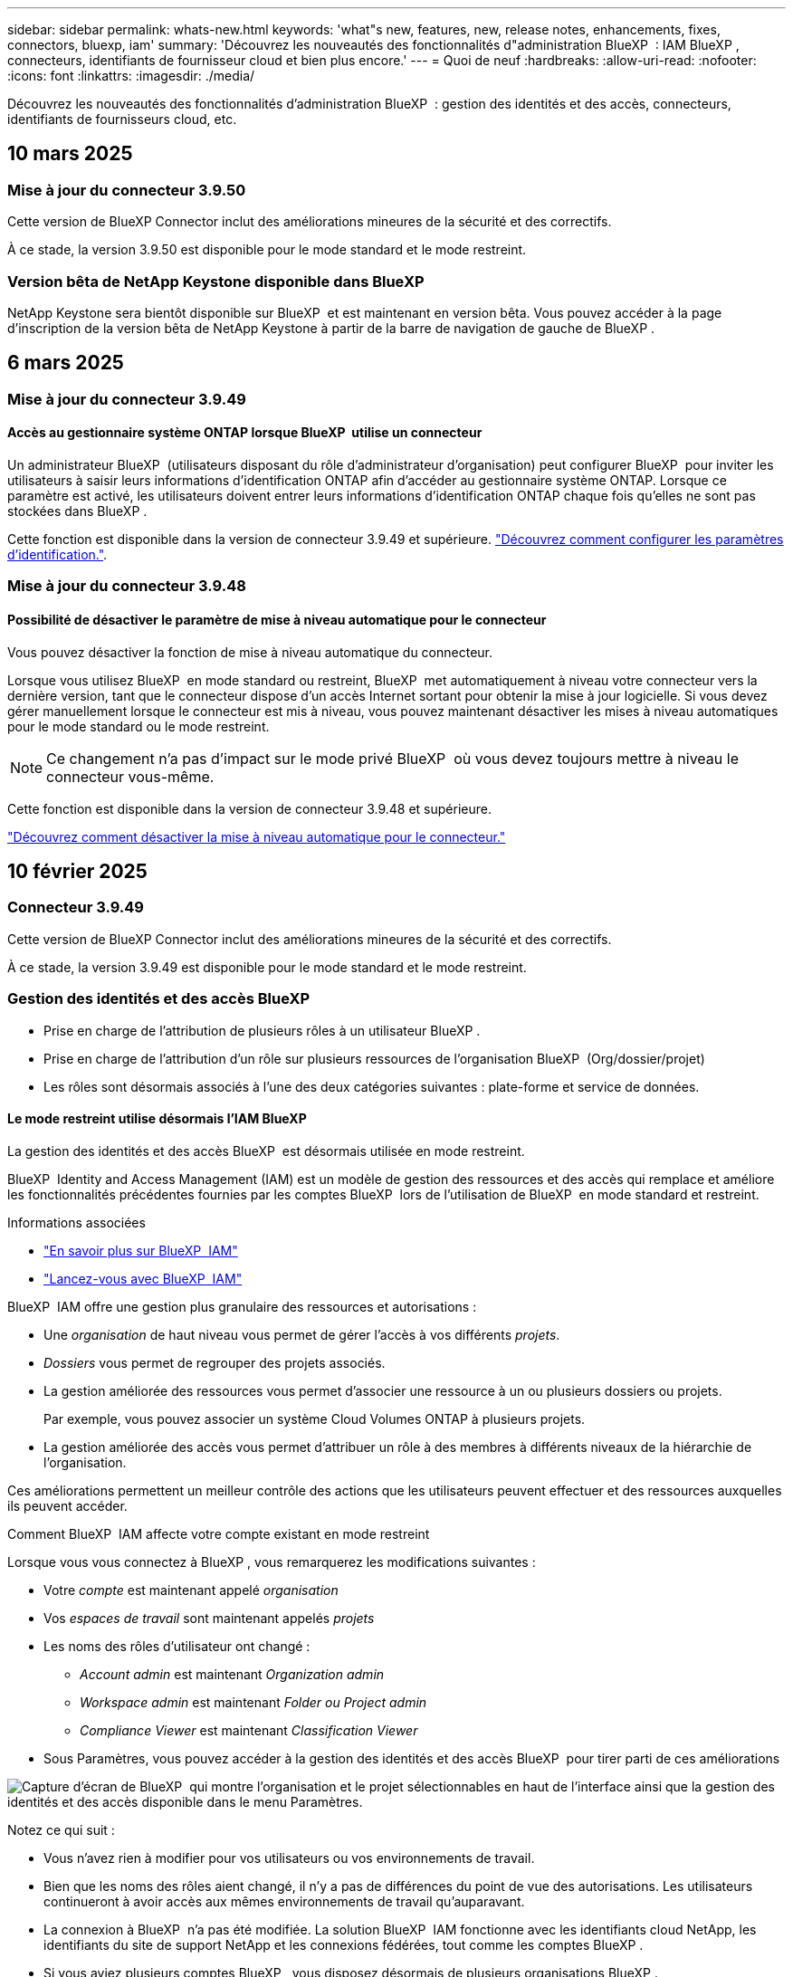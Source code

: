 ---
sidebar: sidebar 
permalink: whats-new.html 
keywords: 'what"s new, features, new, release notes, enhancements, fixes, connectors, bluexp, iam' 
summary: 'Découvrez les nouveautés des fonctionnalités d"administration BlueXP  : IAM BlueXP , connecteurs, identifiants de fournisseur cloud et bien plus encore.' 
---
= Quoi de neuf
:hardbreaks:
:allow-uri-read: 
:nofooter: 
:icons: font
:linkattrs: 
:imagesdir: ./media/


[role="lead"]
Découvrez les nouveautés des fonctionnalités d'administration BlueXP  : gestion des identités et des accès, connecteurs, identifiants de fournisseurs cloud, etc.



== 10 mars 2025



=== Mise à jour du connecteur 3.9.50

Cette version de BlueXP Connector inclut des améliorations mineures de la sécurité et des correctifs.

À ce stade, la version 3.9.50 est disponible pour le mode standard et le mode restreint.



=== Version bêta de NetApp Keystone disponible dans BlueXP 

NetApp Keystone sera bientôt disponible sur BlueXP  et est maintenant en version bêta. Vous pouvez accéder à la page d'inscription de la version bêta de NetApp Keystone à partir de la barre de navigation de gauche de BlueXP .



== 6 mars 2025



=== Mise à jour du connecteur 3.9.49



==== Accès au gestionnaire système ONTAP lorsque BlueXP  utilise un connecteur

Un administrateur BlueXP  (utilisateurs disposant du rôle d'administrateur d'organisation) peut configurer BlueXP  pour inviter les utilisateurs à saisir leurs informations d'identification ONTAP afin d'accéder au gestionnaire système ONTAP. Lorsque ce paramètre est activé, les utilisateurs doivent entrer leurs informations d'identification ONTAP chaque fois qu'elles ne sont pas stockées dans BlueXP .

Cette fonction est disponible dans la version de connecteur 3.9.49 et supérieure. link:task-ontap-access-connector.html["Découvrez comment configurer les paramètres d'identification."^].



=== Mise à jour du connecteur 3.9.48



==== Possibilité de désactiver le paramètre de mise à niveau automatique pour le connecteur

Vous pouvez désactiver la fonction de mise à niveau automatique du connecteur.

Lorsque vous utilisez BlueXP  en mode standard ou restreint, BlueXP  met automatiquement à niveau votre connecteur vers la dernière version, tant que le connecteur dispose d'un accès Internet sortant pour obtenir la mise à jour logicielle. Si vous devez gérer manuellement lorsque le connecteur est mis à niveau, vous pouvez maintenant désactiver les mises à niveau automatiques pour le mode standard ou le mode restreint.


NOTE: Ce changement n'a pas d'impact sur le mode privé BlueXP  où vous devez toujours mettre à niveau le connecteur vous-même.

Cette fonction est disponible dans la version de connecteur 3.9.48 et supérieure.

link:task-upgrade-connector.html["Découvrez comment désactiver la mise à niveau automatique pour le connecteur."^]



== 10 février 2025



=== Connecteur 3.9.49

Cette version de BlueXP Connector inclut des améliorations mineures de la sécurité et des correctifs.

À ce stade, la version 3.9.49 est disponible pour le mode standard et le mode restreint.



=== Gestion des identités et des accès BlueXP 

* Prise en charge de l'attribution de plusieurs rôles à un utilisateur BlueXP .
* Prise en charge de l'attribution d'un rôle sur plusieurs ressources de l'organisation BlueXP  (Org/dossier/projet)
* Les rôles sont désormais associés à l'une des deux catégories suivantes : plate-forme et service de données.




==== Le mode restreint utilise désormais l'IAM BlueXP

La gestion des identités et des accès BlueXP  est désormais utilisée en mode restreint.

BlueXP  Identity and Access Management (IAM) est un modèle de gestion des ressources et des accès qui remplace et améliore les fonctionnalités précédentes fournies par les comptes BlueXP  lors de l'utilisation de BlueXP  en mode standard et restreint.

.Informations associées
* https://docs.netapp.com/us-en/bluexp-setup-admin/concept-identity-and-access-management.html["En savoir plus sur BlueXP  IAM"]
* https://docs.netapp.com/us-en/bluexp-setup-admin/task-iam-get-started.html["Lancez-vous avec BlueXP  IAM"]


BlueXP  IAM offre une gestion plus granulaire des ressources et autorisations :

* Une _organisation_ de haut niveau vous permet de gérer l'accès à vos différents _projets_.
* _Dossiers_ vous permet de regrouper des projets associés.
* La gestion améliorée des ressources vous permet d'associer une ressource à un ou plusieurs dossiers ou projets.
+
Par exemple, vous pouvez associer un système Cloud Volumes ONTAP à plusieurs projets.

* La gestion améliorée des accès vous permet d'attribuer un rôle à des membres à différents niveaux de la hiérarchie de l'organisation.


Ces améliorations permettent un meilleur contrôle des actions que les utilisateurs peuvent effectuer et des ressources auxquelles ils peuvent accéder.

.Comment BlueXP  IAM affecte votre compte existant en mode restreint
Lorsque vous vous connectez à BlueXP , vous remarquerez les modifications suivantes :

* Votre _compte_ est maintenant appelé _organisation_
* Vos _espaces de travail_ sont maintenant appelés _projets_
* Les noms des rôles d'utilisateur ont changé :
+
** _Account admin_ est maintenant _Organization admin_
** _Workspace admin_ est maintenant _Folder ou Project admin_
** _Compliance Viewer_ est maintenant _Classification Viewer_


* Sous Paramètres, vous pouvez accéder à la gestion des identités et des accès BlueXP  pour tirer parti de ces améliorations


image:https://raw.githubusercontent.com/NetAppDocs/bluexp-setup-admin/main/media/screenshot-iam-introduction.png["Capture d'écran de BlueXP  qui montre l'organisation et le projet sélectionnables en haut de l'interface ainsi que la gestion des identités et des accès disponible dans le menu Paramètres."]

Notez ce qui suit :

* Vous n'avez rien à modifier pour vos utilisateurs ou vos environnements de travail.
* Bien que les noms des rôles aient changé, il n'y a pas de différences du point de vue des autorisations. Les utilisateurs continueront à avoir accès aux mêmes environnements de travail qu'auparavant.
* La connexion à BlueXP  n'a pas été modifiée. La solution BlueXP  IAM fonctionne avec les identifiants cloud NetApp, les identifiants du site de support NetApp et les connexions fédérées, tout comme les comptes BlueXP .
* Si vous aviez plusieurs comptes BlueXP , vous disposez désormais de plusieurs organisations BlueXP .


.API pour BlueXP  IAM
Cette modification introduit une nouvelle API pour BlueXP  IAM, mais elle est rétrocompatible avec l'API de location précédente. https://docs.netapp.com/us-en/bluexp-automation/tenancyv4/overview.html["En savoir plus sur l'API pour BlueXP  IAM"^]

.Modes de déploiement pris en charge
BlueXP  IAM est pris en charge lorsque BlueXP  est utilisé en mode standard et restreint. Si vous utilisez BlueXP  en mode privé, vous continuerez à utiliser un _compte_ BlueXP  pour gérer les espaces de travail, les utilisateurs et les ressources.



== 13 janvier 2025



=== Connecteur 3.9.48

Cette version de BlueXP Connector inclut des améliorations mineures de la sécurité et des correctifs.

À ce stade, la version 3.9.48 est disponible pour le mode standard et le mode restreint.



=== Gestion des identités et des accès BlueXP 

* La page Ressources affiche désormais les ressources non découvertes. Les ressources non découvertes sont des ressources de stockage dont BlueXP  dispose, mais pour lesquelles vous n'avez pas créé d'environnement de travail. Par exemple, les ressources qui s'affichent dans Digital Advisor et qui n'ont pas encore d'environnement de travail s'affichent sur la page Ressources en tant que ressources non découvertes.
* Les ressources Amazon FSX pour NetApp ONTAP ne s'affichent pas sur la page des ressources IAM car vous ne pouvez pas les associer à un rôle IAM. Vous pouvez afficher ces ressources sur leur canevas respectif ou à partir de workloads.




=== Créez un dossier de demande de support pour d'autres services BlueXP 

Une fois que vous avez enregistré BlueXP  pour le support, vous pouvez créer un dossier de demande de support directement à partir de la console Web BlueXP . Lorsque vous créez le cas, vous devez sélectionner le service auquel le problème est associé.

Depuis cette version, vous pouvez désormais créer un dossier de demande de support et l'associer à des services BlueXP  supplémentaires :

* Reprise d'activité BlueXP
* Protection BlueXP contre les ransomware


https://docs.netapp.com/us-en/bluexp-setup-admin/task-get-help.html["En savoir plus sur la création d'un dossier de demande de support"].



== 16 décembre 2024



=== Nouveaux points d'extrémité sécurisés pour obtenir des images de connecteur

Lorsque vous installez le connecteur ou lors d'une mise à niveau automatique, le connecteur contacte les référentiels pour télécharger des images pour l'installation ou la mise à niveau. Par défaut, le connecteur a toujours contacté les points finaux suivants :

* \https://*.blob.core.windows.net
* \https://cloudmanagerinfraprod.azurecr.io


Le premier point final inclut un caractère générique car nous ne pouvons pas fournir un emplacement définitif. L'équilibrage de charge du référentiel est géré par le fournisseur de services, ce qui signifie que les téléchargements peuvent se faire à partir de différents terminaux.

Pour une sécurité accrue, le connecteur peut désormais télécharger des images d'installation et de mise à niveau à partir de terminaux dédiés :

* \https://bluexpinfraprod.eastus2.data.azurecr.io
* \https://bluexpinfraprod.azurecr.io


Nous vous recommandons de commencer à utiliser ces nouveaux points de terminaison en supprimant les points de terminaison existants de vos règles de pare-feu et en autorisant les nouveaux points de terminaison.

Ces nouveaux points finaux sont pris en charge à partir de la version 3.9.47 du connecteur. Il n'y a pas de rétrocompatibilité avec les versions précédentes du connecteur.

Notez ce qui suit :

* Les noeuds finaux existants sont toujours pris en charge. Si vous ne souhaitez pas utiliser les nouveaux noeuds finaux, aucune modification n'est requise.
* Le connecteur entre d'abord en contact avec les extrémités existantes. Si ces points finaux ne sont pas accessibles, le connecteur entre automatiquement en contact avec les nouveaux points finaux.
* Les nouveaux points finaux ne sont pas pris en charge dans les scénarios suivants :
+
** Si le connecteur est installé dans une région gouvernementale.
** Si vous utilisez le connecteur avec la sauvegarde et la restauration BlueXP  ou la protection contre les ransomwares BlueXP .


+
Pour ces deux scénarios, vous pouvez continuer à utiliser les noeuds finaux existants.





== 9 décembre 2024



=== Connecteur 3.9.47

Cette version de BlueXP  Connector inclut des correctifs et une modification des points de terminaison contactés lors de l'installation du connecteur.

À ce stade, la version 3.9.47 est disponible pour le mode standard et le mode restreint.

.Terminal pour contacter le support NetApp pendant l'installation
Lorsque vous installez manuellement le connecteur, le programme d'installation n'contacte plus \https://support.NetApp.com.

Le programme d'installation contacte toujours \https://mysupport.NetApp.com.



=== Gestion des identités et des accès BlueXP 

La page connecteurs répertorie uniquement les connecteurs actuellement disponibles. Il n'affiche plus les connecteurs que vous avez retirés.



== 26 novembre 2024



=== Version en mode privé (3.9.46)

Une nouvelle version en mode privé est désormais disponible au téléchargement sur le https://mysupport.netapp.com/site/downloads["Site de support NetApp"^]

La version 3.9.46 comprend des mises à jour des composants et services BlueXP  suivants.

[cols="3*"]
|===
| Composant ou service | Version incluse dans cette version | Modifications depuis la version précédente du mode privé 


| Connecteur | 3.9.46 | Améliorations mineures de la sécurité et corrections de bogues 


| Sauvegarde et restauration | 22 novembre 2024 | Accédez au et consultez les modifications incluses dans la https://docs.netapp.com/us-en/bluexp-backup-recovery/whats-new.html["Nouveautés de la page sauvegarde et restauration BlueXP"^] version de novembre 2024 


| Classement | 4 novembre 2024 (version 1.37) | Accédez au et consultez les changements inclus dans les https://docs.netapp.com/us-en/bluexp-classification/whats-new.html["Nouveautés de la page de classification BlueXP"^] versions 1.32 à 1.37 


| Gestion Cloud Volumes ONTAP | 11 novembre 2024 | Accédez au https://docs.netapp.com/us-en/bluexp-cloud-volumes-ontap/whats-new.html["Nouveautés de la page de gestion Cloud Volumes ONTAP"^] et consultez les modifications apportées aux versions d'octobre 2024 et de novembre 2024 


| Gestion des clusters ONTAP sur site | 26 novembre 2024 | Accédez au et consultez les modifications incluses dans la https://docs.netapp.com/us-en/bluexp-ontap-onprem/whats-new.html["Nouveautés de la page de gestion de clusters ONTAP sur site"^] version de novembre 2024 
|===
Le portefeuille digital BlueXP  et la réplication BlueXP  sont également inclus en mode privé, mais aucune modification n'a été apportée par rapport à la précédente version en mode privé.

Pour plus d'informations sur le mode privé, notamment sur la mise à niveau, reportez-vous aux sections suivantes :

* https://docs.netapp.com/us-en/bluexp-setup-admin/concept-modes.html["En savoir plus sur le mode privé"]
* https://docs.netapp.com/us-en/bluexp-setup-admin/task-quick-start-private-mode.html["Découvrez comment démarrer avec BlueXP en mode privé"]
* https://docs.netapp.com/us-en/bluexp-setup-admin/task-upgrade-connector.html["Apprenez à mettre à niveau le connecteur lorsque vous utilisez le mode privé"]




== 11 novembre 2024



=== Connecteur 3.9.46

Cette version de BlueXP Connector inclut des améliorations mineures de la sécurité et des correctifs.

À ce stade, la version 3.9.46 est disponible pour le mode standard et le mode restreint.



=== ID pour les projets IAM

Vous pouvez maintenant afficher l'ID d'un projet à partir de la gestion des identités et des accès BlueXP . Vous devrez peut-être utiliser l'ID lors d'un appel d'API.

https://docs.netapp.com/us-en/bluexp-setup-admin/task-iam-manage-folders-projects.html#project-id["Découvrez comment obtenir l'ID d'un projet"].



== 10 octobre 2024



=== Connecteur 3.9.45 patch

Ce correctif inclut des correctifs.



== 7 octobre 2024



=== Gestion des identités et des accès BlueXP 

BlueXP  Identity and Access Management (IAM) est un nouveau modèle de gestion des ressources et des accès qui remplace et améliore les fonctionnalités précédentes fournies par les comptes BlueXP  lors de l'utilisation de BlueXP  en mode standard.

BlueXP  IAM offre une gestion plus granulaire des ressources et autorisations :

* Une _organisation_ de haut niveau vous permet de gérer l'accès à vos différents _projets_.
* _Dossiers_ vous permet de regrouper des projets associés.
* La gestion améliorée des ressources vous permet d'associer une ressource à un ou plusieurs dossiers ou projets.
+
Par exemple, vous pouvez associer un système Cloud Volumes ONTAP à plusieurs projets.

* La gestion améliorée des accès vous permet d'attribuer un rôle à des membres à différents niveaux de la hiérarchie de l'organisation.


Ces améliorations permettent un meilleur contrôle des actions que les utilisateurs peuvent effectuer et des ressources auxquelles ils peuvent accéder.

.Comment BlueXP  IAM affecte votre compte existant
Lorsque vous vous connectez à BlueXP , vous remarquerez les modifications suivantes :

* Votre _compte_ est maintenant appelé _organisation_
* Vos _espaces de travail_ sont maintenant appelés _projets_
* Les noms des rôles d'utilisateur ont changé :
+
** _Account admin_ est maintenant _Organization admin_
** _Workspace admin_ est maintenant _Folder ou Project admin_
** _Compliance Viewer_ est maintenant _Classification Viewer_


* Sous Paramètres, vous pouvez accéder à la gestion des identités et des accès BlueXP  pour tirer parti de ces améliorations


image:https://raw.githubusercontent.com/NetAppDocs/bluexp-setup-admin/main/media/screenshot-iam-introduction.png["Capture d'écran de BlueXP  qui montre l'organisation et le projet sélectionnables en haut de l'interface ainsi que la gestion des identités et des accès disponible dans le menu Paramètres."]

Notez ce qui suit :

* Vous n'avez rien à modifier pour vos utilisateurs ou vos environnements de travail.
* Bien que les noms des rôles aient changé, il n'y a pas de différences du point de vue des autorisations. Les utilisateurs continueront à avoir accès aux mêmes environnements de travail qu'auparavant.
* La connexion à BlueXP  n'a pas été modifiée. La solution BlueXP  IAM fonctionne avec les identifiants cloud NetApp, les identifiants du site de support NetApp et les connexions fédérées, tout comme les comptes BlueXP .
* Si vous aviez plusieurs comptes BlueXP , vous disposez désormais de plusieurs organisations BlueXP .


.API pour BlueXP  IAM
Cette modification introduit une nouvelle API pour BlueXP  IAM, mais elle est rétrocompatible avec l'API de location précédente. https://docs.netapp.com/us-en/bluexp-automation/tenancyv4/overview.html["En savoir plus sur l'API pour BlueXP  IAM"^]

.Modes de déploiement pris en charge
BlueXP  IAM est pris en charge lorsque BlueXP  est utilisé en mode standard. Si vous utilisez BlueXP  en mode restreint ou privé, vous continuerez à utiliser un _compte_ BlueXP  pour gérer les espaces de travail, les utilisateurs et les ressources.

.Par où aller plus loin
* https://docs.netapp.com/us-en/bluexp-setup-admin/concept-identity-and-access-management.html["En savoir plus sur BlueXP  IAM"]
* https://docs.netapp.com/us-en/bluexp-setup-admin/task-iam-get-started.html["Lancez-vous avec BlueXP  IAM"]




=== Connecteur 3.9.45

Cette version inclut une prise en charge étendue du système d'exploitation et des correctifs.

La version 3.9.45 est disponible pour le mode standard et le mode restreint.

.Prise en charge d'Ubuntu 24.04 LTS
À partir de la version 3.9.45, BlueXP  prend désormais en charge les nouvelles installations du connecteur sur les hôtes LTS Ubuntu 24.04 lors de l'utilisation de BlueXP  en mode standard ou en mode restreint.

https://docs.netapp.com/us-en/bluexp-setup-admin/task-install-connector-on-prem.html#step-1-review-host-requirements["Afficher la configuration requise pour l'hôte du connecteur"].



=== Prise en charge de SELinux avec les hôtes RHEL

BlueXP  prend désormais en charge le connecteur avec les hôtes Red Hat Enterprise Linux pour lesquels SELinux est activé en mode d'application ou en mode d'autorisation.

La prise en charge de SELinux commence avec la version 3.9.40 pour le mode standard et le mode restreint et avec la version 3.9.42 pour le mode privé.

Notez les limites suivantes :

* BlueXP  ne prend pas en charge SELinux avec les hôtes Ubuntu.
* Gestion des systèmes Cloud Volumes ONTAP elle n'est pas prise en charge par les connecteurs sur lesquels SELinux est activé sur le système d'exploitation.


https://docs.redhat.com/en/documentation/red_hat_enterprise_linux/8/html/using_selinux/getting-started-with-selinux_using-selinux["En savoir plus sur SELinux"^]



== 30 septembre 2024



=== Version en mode privé (3.9.44)

Une nouvelle version en mode privé est désormais disponible au téléchargement sur le site du support NetApp.

Cette version inclut les versions suivantes des composants et services BlueXP  pris en charge avec le mode privé.

[cols="2*"]
|===
| Service | Version incluse 


| Connecteur | 3.9.44 


| Sauvegarde et restauration | 27 septembre 2024 


| Classement | 15 mai 2024 (version 1.31) 


| Gestion Cloud Volumes ONTAP | 9 septembre 2024 


| Portefeuille digital | 30 juillet 2023 


| Gestion des clusters ONTAP sur site | 22 avril 2024 


| La réplication | 18 septembre 2022 
|===
Pour le connecteur, la version 3.9.44 du mode privé inclut les mises à jour introduites dans les versions d'août 2024 et de septembre 2024. Plus particulièrement, la prise en charge de Red Hat Enterprise Linux 9.4.

Pour en savoir plus sur les versions de ces composants et services BlueXP , consultez les notes de version de chaque service BlueXP  :

* https://docs.netapp.com/us-en/bluexp-setup-admin/whats-new.html#9-september-2024["Nouveautés de la version de septembre 2024 du connecteur"]
* https://docs.netapp.com/us-en/bluexp-setup-admin/whats-new.html#8-august-2024["Nouveautés de la version d'août 2024 du connecteur"]
* https://docs.netapp.com/us-en/bluexp-backup-recovery/whats-new.html["Nouveautés de la sauvegarde et de la restauration BlueXP"^]
* https://docs.netapp.com/us-en/bluexp-classification/whats-new.html["Nouveautés de la classification BlueXP"^]
* https://docs.netapp.com/us-en/bluexp-cloud-volumes-ontap/whats-new.html["Nouveautés de la gestion Cloud Volumes ONTAP dans BlueXP"^]


Pour plus d'informations sur le mode privé, notamment sur la mise à niveau, reportez-vous aux sections suivantes :

* https://docs.netapp.com/us-en/bluexp-setup-admin/concept-modes.html["En savoir plus sur le mode privé"]
* https://docs.netapp.com/us-en/bluexp-setup-admin/task-quick-start-private-mode.html["Découvrez comment démarrer avec BlueXP en mode privé"]
* https://docs.netapp.com/us-en/bluexp-setup-admin/task-upgrade-connector.html["Apprenez à mettre à niveau le connecteur lorsque vous utilisez le mode privé"]




== 9 septembre 2024



=== Connecteur 3.9.44

Cette version inclut la prise en charge de Docker Engine 26, une amélioration des certificats SSL et des correctifs.

La version 3.9.44 est disponible pour le mode standard et le mode restreint.

.Prise en charge de Docker Engine 26 avec les nouvelles installations
À partir de la version 3.9.44 du connecteur, Docker Engine 26 est désormais pris en charge avec les installations _New_ Connector sur les hôtes Ubuntu.

Si vous avez déjà créé un connecteur avant la version 3.9.44, Docker Engine 25.0.5 reste la version maximale prise en charge sur les hôtes Ubuntu.

https://docs.netapp.com/us-en/bluexp-setup-admin/task-install-connector-on-prem.html#step-1-review-host-requirements["En savoir plus sur la configuration requise pour Docker Engine"].

.Certificat SSL mis à jour pour l'accès à l'interface utilisateur locale
Lorsque vous utilisez BlueXP  en mode restreint ou privé, l'interface utilisateur est accessible depuis la machine virtuelle Connector déployée dans votre région cloud ou sur site. Par défaut, BlueXP  utilise un certificat SSL auto-signé pour fournir un accès sécurisé HTTPS à la console Web exécutée sur le connecteur.

Dans cette version, nous avons apporté des modifications au certificat SSL pour les connecteurs nouveaux et existants :

* Le nom commun du certificat correspond désormais au nom d'hôte court
* Le nom alternatif de l'objet du certificat est le nom de domaine complet (FQDN) de la machine hôte




=== Prise en charge de RHEL 9.4

BlueXP  prend désormais en charge l'installation du connecteur sur un hôte Red Hat Enterprise Linux 9.4 lors de l'utilisation de BlueXP  en mode standard ou en mode restreint.

La prise en charge de RHEL 9.4 commence avec la version 3.9.40 du connecteur.

La liste mise à jour des versions RHEL prises en charge pour le mode standard et le mode restreint comprend désormais les éléments suivants :

* 8.6 à 8.10
* 9.1 à 9.4


https://docs.netapp.com/us-en/bluexp-setup-admin/reference-connector-operating-system-changes.html["Découvrez la prise en charge de RHEL 8 et 9 avec le connecteur"].



=== Prise en charge de Podman 4.9.4 avec toutes les versions de RHEL

Podman 4.9.4 est désormais pris en charge avec toutes les versions de Red Hat Enterprise Linux prises en charge. La version 4.9.4 était auparavant prise en charge avec RHEL 8.10 uniquement.

La liste mise à jour des versions de Podman prises en charge inclut les versions 4.6.1 et 4.9.4 avec les hôtes Red Hat Enterprise Linux.

Podman est requis pour les hôtes RHEL à partir de la version 3.9.40 du connecteur.

https://docs.netapp.com/us-en/bluexp-setup-admin/reference-connector-operating-system-changes.html["Découvrez la prise en charge de RHEL 8 et 9 avec le connecteur"].



=== Autorisations AWS et Azure mises à jour

Nous avons mis à jour les règles AWS et Azure pour le connecteur afin de supprimer les autorisations qui ne sont plus nécessaires. Les autorisations étaient liées à la mise en cache BlueXP  Edge, ainsi qu'à la découverte et à la gestion des clusters Kubernetes, qui ne sont plus pris en charge depuis août 2024.

* https://docs.netapp.com/us-en/bluexp-setup-admin/reference-permissions.html#change-log["Découvrez ce qui a changé la règle AWS"].
* https://docs.netapp.com/us-en/bluexp-setup-admin/reference-permissions-azure.html#change-log["Découvrez ce qui a changé la règle Azure"].




== 22 août 2024



=== Connecteur 3.9.43 patch

Nous avons mis à jour le connecteur pour prendre en charge la version Cloud Volumes ONTAP 9.15.1.

La prise en charge de cette version inclut une mise à jour de la règle de connecteur pour Azure. La stratégie inclut désormais les autorisations suivantes :

[source, json]
----
"Microsoft.Compute/virtualMachineScaleSets/write",
"Microsoft.Compute/virtualMachineScaleSets/read",
"Microsoft.Compute/virtualMachineScaleSets/delete"
----
Ces autorisations sont requises pour la prise en charge par Cloud Volumes ONTAP des ensembles d'échelles des machines virtuelles. Si vous disposez de connecteurs et que vous souhaitez utiliser cette nouvelle fonctionnalité, vous devez ajouter ces autorisations aux rôles personnalisés associés à vos informations d'identification Azure.

* https://docs.netapp.com/us-en/cloud-volumes-ontap-relnotes["En savoir plus sur la version Cloud Volumes ONTAP 9.15.1"^]
* https://docs.netapp.com/us-en/bluexp-setup-admin/reference-permissions-azure.html["Afficher les autorisations Azure pour le connecteur"].




== 8 août 2024



=== Connecteur 3.9.43

Cette version comprend des améliorations mineures et des correctifs.

La version 3.9.43 est disponible pour le mode standard et le mode restreint.



=== Mise à jour des exigences en termes de CPU et de RAM

Pour offrir une plus grande fiabilité et améliorer les performances de BlueXP  et du connecteur, nous avons besoin de processeurs et de RAM supplémentaires pour la machine virtuelle du connecteur :

* CPU : 8 cœurs ou 8 vCPU (la configuration précédente était de 4)
* RAM : 32 Go (la configuration précédente était de 14 Go)


Suite à cette modification, le type d'instance de VM par défaut lors du déploiement du connecteur depuis BlueXP  ou depuis le Marketplace du fournisseur cloud est le suivant :

* AWS : t3.2xlarge
* Azure : standard_D8s_v3
* Google Cloud : n2-standard-8


Les exigences mises à jour en matière de CPU et de RAM s'appliquent à tous les nouveaux connecteurs. Pour les connecteurs existants, il est recommandé d'augmenter le processeur et la RAM pour améliorer les performances et la fiabilité.



=== Prise en charge de Podman 4.9.4 avec RHEL 8.10

Podman version 4.9.4 est désormais pris en charge lors de l'installation du connecteur sur un hôte Red Hat Enterprise Linux 8.10.



=== Validation de l'utilisateur pour la fédération des identités

Si vous utilisez la fédération des identités avec BlueXP , chaque utilisateur qui se connecte pour la première fois à BlueXP  devra remplir un formulaire rapide pour valider son identité.



== 31 juillet 2024



=== Version en mode privé (3.9.42)

Une nouvelle version en mode privé est désormais disponible au téléchargement sur le site du support NetApp.

.Prise en charge de RHEL 8 et 9
Cette version inclut la prise en charge de l'installation de Connector sur un hôte Red Hat Enterprise Linux 8 ou 9 lors de l'utilisation de BlueXP en mode privé. Les versions suivantes de RHEL sont prises en charge :

* 8.6 à 8.10
* 9.1 à 9.3


Podman est requis comme outil d'orchestration de conteneurs pour ces systèmes d'exploitation.

Vous devez connaître les exigences de Podman, les limitations connues, un résumé de la prise en charge du système d'exploitation, ce qu'il faut faire si vous disposez d'un hôte RHEL 7, comment démarrer, et bien plus encore.

https://docs.netapp.com/us-en/bluexp-setup-admin/reference-connector-operating-system-changes.html["Découvrez la prise en charge de RHEL 8 et 9 avec le connecteur"].

.Versions incluses dans cette version
Cette version inclut les versions suivantes des services BlueXP prises en charge avec le mode privé.

[cols="2*"]
|===
| Service | Version incluse 


| Connecteur | 3.9.42 


| Sauvegarde et restauration | 18 juillet 2024 


| Classement | 1er juillet 2024 (version 1.33) 


| Gestion Cloud Volumes ONTAP | 10 juin 2024 


| Portefeuille digital | 30 juillet 2023 


| Gestion des clusters ONTAP sur site | 30 juillet 2023 


| La réplication | 18 septembre 2022 
|===
Pour en savoir plus sur le contenu des versions de ces services BlueXP, consultez les notes de version de chaque service BlueXP.

* https://docs.netapp.com/us-en/bluexp-setup-admin/concept-modes.html["En savoir plus sur le mode privé"]
* https://docs.netapp.com/us-en/bluexp-setup-admin/task-quick-start-private-mode.html["Découvrez comment démarrer avec BlueXP en mode privé"]
* https://docs.netapp.com/us-en/bluexp-setup-admin/task-upgrade-connector.html["Apprenez à mettre à niveau le connecteur lorsque vous utilisez le mode privé"]
* https://docs.netapp.com/us-en/bluexp-backup-recovery/whats-new.html["Découvrez les nouveautés de la sauvegarde et de la restauration BlueXP"^]
* https://docs.netapp.com/us-en/bluexp-classification/whats-new.html["Découvrez les nouveautés de la classification BlueXP"^]
* https://docs.netapp.com/us-en/bluexp-cloud-volumes-ontap/whats-new.html["Découvrez les nouveautés de la gestion Cloud Volumes ONTAP dans BlueXP"^]




== 15 juillet 2024



=== Prise en charge de RHEL 8.10

BlueXP prend désormais en charge l'installation du connecteur sur un hôte Red Hat Enterprise Linux 8.10 en mode standard ou en mode restreint.

La prise en charge de RHEL 8.10 commence avec la version 3.9.40 du connecteur.

https://docs.netapp.com/us-en/bluexp-setup-admin/reference-connector-operating-system-changes.html["Découvrez la prise en charge de RHEL 8 et 9 avec le connecteur"].



== 8 juillet 2024



=== Connecteur 3.9.42

Cette version comprend des améliorations mineures, des correctifs et la prise en charge du connecteur dans la région d'AWS Canada-Ouest (Calgary).

La version 3.9.42 est disponible pour le mode standard et le mode restreint.



=== Configuration requise pour Docker Engine mise à jour

Lorsque le connecteur est installé sur un hôte Ubuntu, la version minimale prise en charge de Docker Engine est maintenant 23.0.6. Il était auparavant 19.3.1.

La version maximale prise en charge est toujours 25.0.5.

https://docs.netapp.com/us-en/bluexp-setup-admin/task-install-connector-on-prem.html#step-1-review-host-requirements["Afficher la configuration requise pour l'hôte du connecteur"].



=== Vérification des e-mails maintenant requise

Les nouveaux utilisateurs qui s'connectent à BlueXP doivent vérifier leur adresse e-mail avant de se connecter.



== 12 juin 2024



=== Connecteur 3.9.41

Cette version de BlueXP Connector inclut des améliorations mineures de la sécurité et des correctifs.

La version 3.9.41 est disponible pour le mode standard et le mode restreint.



== 4 juin 2024



=== Version en mode privé (3.9.40)

Une nouvelle version en mode privé est désormais disponible au téléchargement sur le site du support NetApp. Cette version inclut les versions suivantes des services BlueXP prises en charge avec le mode privé.

Notez que cette version en mode privé ne prend _pas_ en charge le connecteur avec Red Hat Enterprise Linux 8 et 9.

[cols="2*"]
|===
| Service | Version incluse 


| Connecteur | 3.9.40 


| Sauvegarde et restauration | 17 mai 2024 


| Classement | 15 mai 2024 (version 1.31) 


| Gestion Cloud Volumes ONTAP | 17 mai 2024 


| Portefeuille digital | 30 juillet 2023 


| Gestion des clusters ONTAP sur site | 30 juillet 2023 


| La réplication | 18 septembre 2022 
|===
Pour en savoir plus sur le contenu des versions de ces services BlueXP, consultez les notes de version de chaque service BlueXP.

* https://docs.netapp.com/us-en/bluexp-setup-admin/concept-modes.html["En savoir plus sur le mode privé"]
* https://docs.netapp.com/us-en/bluexp-setup-admin/task-quick-start-private-mode.html["Découvrez comment démarrer avec BlueXP en mode privé"]
* https://docs.netapp.com/us-en/bluexp-setup-admin/task-upgrade-connector.html["Apprenez à mettre à niveau le connecteur lorsque vous utilisez le mode privé"]
* https://docs.netapp.com/us-en/bluexp-backup-recovery/whats-new.html["Découvrez les nouveautés de la sauvegarde et de la restauration BlueXP"^]
* https://docs.netapp.com/us-en/bluexp-classification/whats-new.html["Découvrez les nouveautés de la classification BlueXP"^]
* https://docs.netapp.com/us-en/bluexp-cloud-volumes-ontap/whats-new.html["Découvrez les nouveautés de la gestion Cloud Volumes ONTAP dans BlueXP"^]




== 17 mai 2024



=== Connecteur 3.9.40

Cette version de BlueXP Connector inclut la prise en charge de systèmes d'exploitation supplémentaires, des améliorations de sécurité mineures et des correctifs.

À ce stade, la version 3.9.40 est disponible pour le mode standard et le mode restreint.

.Prise en charge de RHEL 8 et 9
Le connecteur est désormais pris en charge sur les hôtes exécutant les versions suivantes de Red Hat Enterprise Linux avec des installations _New_ Connector lors de l'utilisation de BlueXP en mode standard ou en mode restreint :

* 8.6 à 8.9
* 9.1 à 9.3


Podman est requis comme outil d'orchestration de conteneurs pour ces systèmes d'exploitation.

Vous devez connaître les exigences de Podman, les limitations connues, un résumé de la prise en charge du système d'exploitation, ce qu'il faut faire si vous disposez d'un hôte RHEL 7, comment démarrer, et bien plus encore.

https://docs.netapp.com/us-en/bluexp-setup-admin/reference-connector-operating-system-changes.html["Découvrez la prise en charge de RHEL 8 et 9 avec le connecteur"].

.Fin de la prise en charge de RHEL 7 et CentOS 7
Le 30 juin 2024, RHEL 7 atteindra la fin de la maintenance (EOM), tandis que CentOS 7 atteindra la fin de vie (EOL). NetApp continuera à prendre en charge le connecteur sur ces distributions Linux jusqu'au 30 juin 2024.

https://docs.netapp.com/us-en/bluexp-setup-admin/reference-connector-operating-system-changes.html["Découvrez ce que vous devez faire si vous disposez déjà d'un connecteur exécutant RHEL 7 ou CentOS 7"].

.Mise à jour des autorisations AWS
Dans la version 3.9.38, nous avons mis à jour la stratégie de connecteur pour AWS afin d'y inclure l'autorisation « ec2:DescribeAvailabilityzones ». Cette autorisation est désormais requise pour la prise en charge des zones locales AWS avec Cloud Volumes ONTAP.

* https://docs.netapp.com/us-en/bluexp-setup-admin/reference-permissions-aws.html["Afficher les autorisations AWS pour le connecteur"].
* https://docs.netapp.com/us-en/bluexp-cloud-volumes-ontap/whats-new.html["En savoir plus sur la prise en charge des zones locales AWS"^]




== 22 avril 2024



=== Connecteur 3.9.39

Cette version de BlueXP Connector inclut des améliorations mineures de la sécurité et des correctifs.

À ce stade, la version 3.9.39 est disponible pour le mode standard et le mode restreint.



=== Autorisations AWS pour créer un connecteur

Deux autorisations supplémentaires sont désormais requises pour créer un connecteur dans AWS à partir de BlueXP :

[source, json]
----
"ec2:DescribeLaunchTemplates",
"ec2:CreateLaunchTemplate",
----
Ces autorisations sont requises pour activer IMDSv2 sur l'instance EC2 du connecteur.

Nous avons inclus ces autorisations dans la règle qui s'affiche dans l'interface utilisateur BlueXP lors de la création d'un connecteur et dans la même règle que celle fournie dans la documentation.


NOTE: Cette politique contient uniquement les autorisations nécessaires pour lancer l'instance Connector dans AWS à partir de BlueXP. Ce n'est pas la même stratégie qui est attribuée à l'instance de connecteur.

https://docs.netapp.com/us-en/bluexp-setup-admin/task-install-connector-aws-bluexp.html#step-2-set-up-aws-permissions["Découvrez comment configurer des autorisations AWS pour créer un connecteur à partir d'AWS"].



== 11 avril 2024



=== Mise à jour de Docker Engine

Nous avons mis à jour la configuration requise pour Docker Engine afin de spécifier la version maximale prise en charge sur le connecteur, à savoir 25.0.5. La version minimale prise en charge est toujours 19.3.1.

https://docs.netapp.com/us-en/bluexp-setup-admin/task-install-connector-on-prem.html#step-1-review-host-requirements["Afficher la configuration requise pour l'hôte du connecteur"].



== 26 mars 2024



=== Version en mode privé (3.9.38)

Une nouvelle version du mode privé est maintenant disponible pour BlueXP. Cette version inclut les versions suivantes des services BlueXP prises en charge avec le mode privé.

[cols="2*"]
|===
| Service | Version incluse 


| Connecteur | 3.9.38 


| Sauvegarde et restauration | 12 mars 2024 


| Classement | 4 mars 2024 


| Gestion Cloud Volumes ONTAP | 8 mars 2024 


| Portefeuille digital | 30 juillet 2023 


| Gestion des clusters ONTAP sur site | 30 juillet 2023 


| La réplication | 18 septembre 2022 
|===
Cette nouvelle version est téléchargeable depuis le site du support NetApp.

* https://docs.netapp.com/us-en/bluexp-setup-admin/concept-modes.html["En savoir plus sur le mode privé"]
* https://docs.netapp.com/us-en/bluexp-setup-admin/task-quick-start-private-mode.html["Découvrez comment démarrer avec BlueXP en mode privé"]
* https://docs.netapp.com/us-en/bluexp-setup-admin/task-upgrade-connector.html["Apprenez à mettre à niveau le connecteur lorsque vous utilisez le mode privé"]




== 8 mars 2024



=== Connecteur 3.9.38

À ce stade, la version 3.9.38 est disponible pour le mode standard et le mode restreint. Cette version inclut la prise en charge d'IMDSv2 dans AWS et une mise à jour des autorisations AWS.

.Prise en charge d'IMDSv2
BlueXP prend désormais en charge Amazon EC2 instance Metadata Service version 2 (IMDSv2) avec l'instance de connecteur et les instances Cloud Volumes ONTAP. IMDSv2 fournit une protection améliorée contre les vulnérabilités. Seul IMDSv1 était précédemment pris en charge.

https://aws.amazon.com/blogs/security/defense-in-depth-open-firewalls-reverse-proxies-ssrf-vulnerabilities-ec2-instance-metadata-service/["Pour en savoir plus sur IMDSv2, consultez le blog sur la sécurité AWS"^]

Le service IMDS (instance Metadata Service) est activé comme suit sur les instances EC2 :

* Pour les déploiements de nouveaux connecteurs à partir de BlueXP ou à l'aide de https://docs.netapp.com/us-en/bluexp-automation/automate/overview.html["Scripts Terraform"^], IMDSv2 est activé par défaut sur l'instance EC2.
* Si vous lancez une nouvelle instance EC2 dans AWS, puis installez manuellement le logiciel Connector, IMDSv2 est également activé par défaut.
* Si vous lancez le connecteur à partir d'AWS Marketplace, IMDSv1 est activé par défaut. Vous pouvez configurer manuellement IMDSv2 sur l'instance EC2.
* Pour les connecteurs existants, IMDSv1 est toujours pris en charge, mais vous pouvez configurer manuellement IMDSv2 sur l'instance EC2 si vous le souhaitez.
* Pour Cloud Volumes ONTAP, IMDSv1 est activé par défaut sur les instances nouvelles et existantes. Si vous le souhaitez, vous pouvez configurer manuellement IMDSv2 sur les instances EC2.


https://docs.netapp.com/us-en/bluexp-setup-admin/task-require-imdsv2.html["Découvrez comment configurer IMDSv2 sur des instances existantes"].

.Mise à jour des autorisations AWS
Nous avons mis à jour la stratégie de connecteur pour AWS afin d'y inclure l'autorisation « ec2:DescribeAvailabilityzones ». Cette autorisation est requise pour une version à venir. Nous allons mettre à jour les notes de version avec plus de détails lorsque cette version sera disponible.

https://docs.netapp.com/us-en/bluexp-setup-admin/reference-permissions-aws.html["Afficher les autorisations AWS pour le connecteur"].



=== Paramètres proxy et Cloud Volumes ONTAP

Les paramètres du serveur proxy pour le connecteur sont désormais disponibles à partir de la page *gérer les connecteurs* (mode standard) ou de la page *Modifier les connecteurs* (mode restreint et mode privé).

https://docs.netapp.com/us-en/bluexp-setup-admin/task-configuring-proxy.html["Découvrez comment configurer le connecteur pour utiliser un serveur proxy"].

De plus, nous avons renommé la page *Paramètres du connecteur* en *Paramètres Cloud Volumes ONTAP*.

image:https://raw.githubusercontent.com/NetAppDocs/bluexp-setup-admin/main/media/screenshot-cvo-settings.png["Capture d'écran affichant l'option Paramètres Cloud Volumes ONTAP disponible dans le menu Paramètres."]



== 15 février 2024



=== Connecteur 3.9.37

Cette version de BlueXP Connector inclut des améliorations mineures de la sécurité et des correctifs.

À ce stade, la version 3.9.37 est disponible pour le mode standard et le mode restreint.



=== Modifier le nom

Si vous utilisez les identifiants cloud NetApp pour vous connecter à BlueXP, vous pouvez maintenant modifier votre nom dans *Paramètres utilisateur*.

image:https://raw.githubusercontent.com/NetAppDocs/bluexp-setup-admin/main/media/screenshot-edit-name.png["Capture d'écran qui montre la possibilité de modifier votre nom sous Paramètres utilisateur."]

La modification de votre nom n'est pas prise en charge si vous vous connectez avec une connexion fédérée ou avec votre compte sur le site de support NetApp.



== 11 janvier 2024



=== Connecteur 3.9.36

Cette version inclut des améliorations mineures, des correctifs et la prise en charge de Connector dans les régions cloud suivantes :

* La région d'Israël (tel Aviv) à AWS
* La région de l'Arabie saoudite dans Google Cloud




== 5 décembre 2023



=== Version en mode privé (3.9.35)

Une nouvelle version du mode privé est maintenant disponible pour BlueXP. Cette version inclut la version 3.9.35 du connecteur et des versions des services BlueXP prises en charge avec le mode privé depuis octobre 2023.

Cette nouvelle version est téléchargeable depuis le site du support NetApp.

* https://docs.netapp.com/us-en/bluexp-setup-admin/concept-modes.html#private-mode["Découvrez les services BlueXP inclus avec le mode privé"]
* https://docs.netapp.com/us-en/bluexp-setup-admin/task-quick-start-private-mode.html["Découvrez comment démarrer avec BlueXP en mode privé"]
* https://docs.netapp.com/us-en/bluexp-setup-admin/task-upgrade-connector.html["Apprenez à mettre à niveau le connecteur lorsque vous utilisez le mode privé"]




== 8 novembre 2023



=== Connecteur 3.9.35

Cette version contient des améliorations mineures de la sécurité et des corrections de bogues.



== 6 octobre 2023



=== Connecteur 3.9.34

Cette version contient des améliorations mineures et des corrections de bogues.



== 10 septembre 2023



=== Connecteur 3.9.33

* Lorsque vous créez un connecteur dans AWS à partir de BlueXP, vous pouvez désormais rechercher dans le champ paire de clés pour trouver plus facilement la paire de clés que vous souhaitez utiliser avec l'instance de connecteur.
+
image:https://raw.githubusercontent.com/NetAppDocs/bluexp-setup-admin/main/media/screenshot-connector-aws-key-pair.png["Capture d'écran de l'option de recherche dans le champ paire de clés qui s'affiche sur la page réseau lors de la création d'un connecteur dans AWS à partir de BlueXP."]

* Cette mise à jour inclut également des correctifs.




== 30 juillet 2023



=== Connecteur 3.9.32

* Vous pouvez désormais exporter les journaux d'audit à l'aide de l'API du service d'audit BlueXP.
+
Le service d'audit enregistre les informations relatives aux opérations effectuées par les services BlueXP. Cela inclut les espaces de travail, les connecteurs utilisés et d'autres données de télémétrie. Vous pouvez utiliser ces données pour déterminer quelles actions ont été effectuées, qui les a effectuées et quand elles ont eu lieu.

+
https://docs.netapp.com/us-en/bluexp-automation/audit/overview.html["En savoir plus sur l'utilisation de l'API de service d'audit"^]

+
Notez que ce lien est également accessible depuis l'interface utilisateur BlueXP sur la page Chronologie.

* Cette version de Connector inclut également des améliorations apportées à Cloud Volumes ONTAP et des clusters ONTAP sur site.
+
** https://docs.netapp.com/us-en/bluexp-cloud-volumes-ontap/whats-new.html#30-july-2023["Découvrez les améliorations apportées à Cloud Volumes ONTAP"^]
** https://docs.netapp.com/us-en/bluexp-ontap-onprem/whats-new.html#30-july-2023["Découvrez les améliorations apportées aux clusters sur site de ONTAP"^]






== 2 juillet 2023



=== Connecteur 3.9.31

* Vous pouvez maintenant découvrir les clusters ONTAP sur site à partir de l'onglet *My Estate* (auparavant *My Opportunities*)
+
https://docs.netapp.com/us-en/bluexp-ontap-onprem/task-discovering-ontap.html#add-a-pre-discovered-cluster["Découvrez comment découvrir des clusters sur la page My Estate"].

* Si vous utilisez le connecteur dans une région Azure Government, assurez-vous que ce connecteur peut contacter le terminal suivant :
+
\https://occmclientinfragov.azurecr.us

+
Ce noeud final est nécessaire pour installer manuellement le connecteur et pour mettre à niveau le connecteur et ses composants Docker.

+
Suite à cette modification, un connecteur d'une région Azure Government ne contacte plus le terminal suivant :

+
\https://cloudmanagerinfraprod.azurecr.io

+
Notez que ce noeud final est toujours requis pour toutes les autres configurations en mode restreint et pour le mode standard.





== 4 juin 2023



=== Connecteur 3.9.30

* Lorsque vous ouvrez un dossier de support NetApp à partir du tableau de bord de support, BlueXP ouvre désormais le dossier à l'aide du compte sur le site de support NetApp associé à votre connexion BlueXP. BlueXP utilisait auparavant le compte du site de support NetApp associé à l'ensemble du compte BlueXP.
+
Cette modification entraîne l'enregistrement d'un compte BlueXP via le compte du site de support NetApp associé à la connexion BlueXP. Auparavant, l'enregistrement du support avait lieu via un compte NSS associé à l'ensemble du compte BlueXP. Par conséquent, les autres utilisateurs BlueXP ne verront pas le même statut d'enregistrement du support s'ils n'ont pas associé de compte sur le site de support NetApp à leur connexion BlueXP. Si vous avez précédemment enregistré votre compte BlueXP pour le support, votre statut d'enregistrement reste valide. Il vous suffit d'ajouter un compte NSS de niveau utilisateur pour voir l'état.

+
** https://docs.netapp.com/us-en/bluexp-setup-admin/task-get-help.html#create-a-case-with-netapp-support["Découvrez comment créer un dossier avec le support NetApp"]
** https://docs.netapp.com/us-en/cloud-manager-setup-admin/task-manage-user-credentials.html["Découvrez comment gérer les identifiants associés à votre connexion BlueXP"]
** https://docs.netapp.com/us-en/bluexp-setup-admin/task-support-registration.html["Découvrez comment vous inscrire à de l'aide"]


* Vous pouvez désormais rechercher de la documentation à partir de BlueXP. Les résultats de la recherche fournissent maintenant des liens vers le contenu sur docs.netapp.com et kb.netapp.com, ce qui pourrait aider à répondre à une question que vous avez.
+
image:https://raw.githubusercontent.com/NetAppDocs/cloud-manager-setup-admin/main/media/screenshot-search-docs.png["Copie d'écran de la recherche BlueXP disponible en haut de la console."]

* Grâce à Connector, vous pouvez désormais ajouter et gérer des comptes de stockage Azure à partir de BlueXP.
+
https://docs.netapp.com/us-en/bluexp-blob-storage/task-add-blob-storage.html["Découvrez comment ajouter de nouveaux comptes de stockage Azure dans vos abonnements Azure à partir de BlueXP"^].

* Le connecteur est désormais pris en charge dans les régions AWS suivantes :
+
** Hyderabad (ap-sud-2)
** Melbourne (ap-sud-est-4)
** Espagne (ue-Sud-2)
** Eau (me-centre-1)
** Zurich (eu-centre-2)


* Le connecteur est désormais pris en charge dans les régions Azure suivantes :
+
** Brésil Sud
** France Sud
** Jio Inde Centrale
** Jio Inde Ouest
** Pologne Centre
** Qatar Central


* Le connecteur est désormais pris en charge dans les régions Google Cloud suivantes :
+
** Columbus (US-east5)
** Dallas (US-south1)






== 7 mai 2023



=== Connecteur 3.9.29

* Ubuntu 22.04 est le nouveau système d'exploitation du connecteur lorsque vous déployez un connecteur à partir de BlueXP ou du marché de votre fournisseur de cloud.
+
Vous avez également la possibilité d'installer manuellement le connecteur sur votre propre hôte Linux exécutant Ubuntu 22.04.

* Red Hat Enterprise Linux 8.6 et 8.7 ne sont plus pris en charge avec les nouveaux déploiements de connecteurs.
+
Ces versions ne sont pas prises en charge par les nouveaux déploiements, car Red Hat ne prend plus en charge Docker, requis pour le connecteur. Si vous disposez d'un connecteur existant sous RHEL 8.6 ou 8.7, NetApp continuera à prendre en charge votre configuration.

+
Red Hat 7.6, 7.7, 7.8 et 7.9 sont toujours pris en charge avec les connecteurs nouveaux et existants.

* Le connecteur est désormais pris en charge dans la région Qatar de Google Cloud.
* Le connecteur est également pris en charge dans la région centrale de Suède de Microsoft Azure.
* Cette version du connecteur inclut des améliorations Cloud Volumes ONTAP.
+
https://docs.netapp.com/us-en/bluexp-cloud-volumes-ontap/whats-new.html#7-may-2023["Découvrez les améliorations apportées à Cloud Volumes ONTAP"^]





== 4 avril 2023



=== Modes de déploiement

Les _modes de déploiement_ de BlueXP vous permettent d'utiliser BlueXP en fonction de vos exigences métier et de sécurité. Trois modes sont disponibles :

* Mode standard
* Mode restreint
* Mode privé


https://docs.netapp.com/us-en/bluexp-setup-admin/concept-modes.html["En savoir plus sur ces modes de déploiement"].


NOTE: L'introduction du mode restreint remplace l'option d'activation ou de désactivation de la plate-forme SaaS. Vous pouvez activer le mode restreint au moment de la création du compte. Il ne peut pas être activé ou désactivé ultérieurement.



== 3 avril 2023



=== Connecteur 3.9.28

* Le portefeuille digital BlueXP prend désormais en charge les notifications par e-mail.
+
Si vous configurez vos paramètres de notification, vous pouvez recevoir des notifications par e-mail lorsque vos licences BYOL vont expirer (une notification d'avertissement) ou si elles ont déjà expiré (une notification d'erreur).

+
https://docs.netapp.com/us-en/bluexp-setup-admin/task-monitor-cm-operations.html["Découvrez comment configurer les notifications par e-mail"].

* Le connecteur est désormais pris en charge dans la région Google Cloud Turin.
* Vous pouvez désormais gérer les identifiants utilisateur associés à votre connexion BlueXP : identifiants ONTAP et identifiants NSS (NetApp support site).
+
Lorsque vous accédez à *Paramètres > informations d'identification*, vous pouvez afficher les informations d'identification, les mettre à jour et les supprimer. Par exemple, si vous modifiez le mot de passe de ces informations d'identification, vous devez le mettre à jour dans BlueXP.

+
https://docs.netapp.com/us-en/bluexp-setup-admin/task-manage-user-credentials.html["Découvrez comment gérer les informations d'identification des utilisateurs"].

* Vous pouvez maintenant télécharger des pièces jointes lorsque vous créez un dossier de support ou lorsque vous mettez à jour les notes de dossier pour un dossier de support existant.
+
https://docs.netapp.com/us-en/bluexp-setup-admin/task-get-help.html#manage-your-support-cases["Découvrez comment créer et gérer des dossiers de demande de support"].

* Cette version de Connector inclut également des améliorations apportées à Cloud Volumes ONTAP et des clusters ONTAP sur site.
+
** https://docs.netapp.com/us-en/bluexp-cloud-volumes-ontap/whats-new.html#3-april-2023["Découvrez les améliorations apportées à Cloud Volumes ONTAP"^]
** https://docs.netapp.com/us-en/bluexp-ontap-onprem/whats-new.html#3-april-2023["Découvrez les améliorations apportées aux clusters sur site de ONTAP"^]






== 5 mars 2023



=== Connecteur 3.9.27

* La recherche est désormais disponible dans la console BlueXP. Vous pouvez utiliser la fonction de recherche pour trouver les services et fonctionnalités BlueXP.
+
image:https://raw.githubusercontent.com/NetAppDocs/bluexp-setup-admin/main/media/screenshot-search.png["Copie d'écran de la recherche BlueXP disponible en haut de la console."]

* Vous pouvez afficher et gérer les dossiers de support actifs et résolus directement à partir de BlueXP. Vous pouvez gérer les dossiers associés à votre compte NSS et à votre entreprise.
+
https://docs.netapp.com/us-en/bluexp-setup-admin/task-get-help.html#manage-your-support-cases["Découvrez comment gérer vos dossiers de demande de support"].

* Le connecteur est désormais pris en charge dans tout environnement cloud totalement isolé d'Internet. Vous pouvez ensuite utiliser la console BlueXP exécutée sur le connecteur pour déployer Cloud Volumes ONTAP au même emplacement et découvrir les clusters ONTAP sur site (si vous disposez d'une connexion entre votre environnement cloud et votre environnement sur site). Vous pouvez également utiliser BlueXP Backup and Recovery pour sauvegarder les volumes Cloud Volumes ONTAP dans les régions commerciales AWS et Azure. Aucun autre service BlueXP n'est pris en charge dans ce type de déploiement, à l'exception du portefeuille digital BlueXP.
+
La région cloud peut être une région pour des agences américaines sécurisées comme AWS Top Secret Cloud, AWS Secret Cloud, Azure IL6 ou toute région commerciale.

+
Pour commencer, installez manuellement le logiciel Connector, connectez-vous à la console BlueXP exécutée sur le connecteur, ajoutez votre licence BYOL au portefeuille digital BlueXP, puis déployez Cloud Volumes ONTAP.

+
** https://docs.netapp.com/us-en/bluexp-setup-admin/task-install-connector-onprem-no-internet.html["Installez le connecteur dans un emplacement sans accès à Internet"^]
** https://docs.netapp.com/us-en/bluexp-cloud-volumes-ontap/task-manage-node-licenses.html#manage-byol-licenses["Ajouter une licence non attribuée"^]
** https://docs.netapp.com/us-en/bluexp-cloud-volumes-ontap/concept-overview-cvo.html["Lancez-vous avec Cloud Volumes ONTAP"^]


* Connector vous permet désormais d'ajouter et de gérer des compartiments Amazon S3 à partir de BlueXP.
+
https://docs.netapp.com/us-en/bluexp-s3-storage/task-add-s3-bucket.html["Découvrez comment ajouter de nouveaux compartiments Amazon S3 dans votre compte AWS à partir de BlueXP"^].

* Cette version du connecteur inclut des améliorations Cloud Volumes ONTAP.
+
https://docs.netapp.com/us-en/bluexp-cloud-volumes-ontap/whats-new.html#5-march-2023["Découvrez les améliorations apportées à Cloud Volumes ONTAP"^]





== 5 février 2023



=== Connecteur 3.9.26

* Sur la page *connexion*, vous êtes invité à saisir l'adresse e-mail associée à votre connexion. Après avoir sélectionné *Next*, BlueXP vous invite à vous authentifier à l'aide de la méthode d'authentification associée à votre connexion :
+
** Le mot de passe de vos identifiants cloud NetApp
** Vos identifiants d'identité fédérés
** Vos identifiants du site du support NetApp


+
image:https://raw.githubusercontent.com/NetAppDocs/bluexp-setup-admin/main/media/screenshot-login.png["Capture d'écran de la page de connexion BlueXP où vous êtes invité à saisir votre adresse e-mail."]

* Si vous connaissez déjà BlueXP et que vous disposez d'informations d'identification pour le site de support NetApp (NSS), vous pouvez ignorer la page d'inscription et entrer votre adresse e-mail directement dans la page de connexion. BlueXP vous inscrit dans le cadre de cette connexion initiale.
* Lorsque vous vous abonnez à BlueXP depuis le Marketplace de votre fournisseur de services Cloud, vous avez désormais la possibilité de remplacer l'abonnement existant pour un compte par le nouvel abonnement.
+
image:https://raw.githubusercontent.com/NetAppDocs/bluexp-setup-admin/main/media/screenshot-aws-subscription.png["Capture d'écran indiquant l'affectation d'abonnement pour un compte BlueXP."]

+
** https://docs.netapp.com/us-en/bluexp-setup-admin/task-adding-aws-accounts.html#associate-an-aws-subscription["Découvrez comment associer un abonnement AWS"]
** https://docs.netapp.com/us-en/bluexp-setup-admin/task-adding-azure-accounts.html#associating-an-azure-marketplace-subscription-to-credentials["Découvrez comment associer un abonnement Azure"]
** https://docs.netapp.com/us-en/bluexp-setup-admin/task-adding-gcp-accounts.html["Découvrez comment associer un abonnement Google Cloud"]


* BlueXP vous avertira désormais si votre connecteur a été mis hors tension pendant 14 jours ou plus.
+
** https://docs.netapp.com/us-en/bluexp-setup-admin/task-monitor-cm-operations.html["En savoir plus sur les notifications BlueXP"]
** https://docs.netapp.com/us-en/bluexp-setup-admin/concept-connectors.html#connectors-should-remain-running["Découvrez pourquoi les connecteurs doivent rester en fonctionnement"]


* Nous avons mis à jour la règle de connecteur pour Google Cloud afin d'inclure une autorisation requise pour créer et gérer des machines virtuelles de stockage sur des paires haute disponibilité Cloud Volumes ONTAP :
+
compute.instances.updateNetworkInterface

+
https://docs.netapp.com/us-en/bluexp-setup-admin/reference-permissions-gcp.html["Afficher les autorisations Google Cloud pour le connecteur"].

* Cette version du connecteur inclut des améliorations Cloud Volumes ONTAP.
+
https://docs.netapp.com/us-en/bluexp-cloud-volumes-ontap/whats-new.html#5-february-2023["Découvrez les améliorations apportées à Cloud Volumes ONTAP"^]





== 1er janvier 2023



=== Connecteur 3.9.25

Cette version de Connector inclut des améliorations de Cloud Volumes ONTAP et des correctifs.

https://docs.netapp.com/us-en/bluexp-cloud-volumes-ontap/whats-new.html#1-january-2023["Découvrez les améliorations apportées à Cloud Volumes ONTAP"^]



== 4 décembre 2022



=== Connecteur 3.9.24

* Nous avons mis à jour l'URL de la console BlueXP vers https://console.bluexp.netapp.com[]
* Le connecteur est désormais pris en charge dans la région de Google Cloud Israël.
* Cette version de Connector inclut également des améliorations apportées à Cloud Volumes ONTAP et des clusters ONTAP sur site.
+
** https://docs.netapp.com/us-en/bluexp-cloud-volumes-ontap/whats-new.html#4-december-2022["Découvrez les améliorations apportées à Cloud Volumes ONTAP"^]
** https://docs.netapp.com/us-en/bluexp-ontap-onprem/whats-new.html#4-december-2022["Découvrez les améliorations apportées aux clusters sur site de ONTAP"^]






== 6 novembre 2022



=== Connecteur 3.9.23

* Vos abonnements PAYGO et vos contrats annuels pour BlueXP sont désormais disponibles. Vous pouvez les consulter et les gérer depuis le portefeuille digital.
+
https://docs.netapp.com/us-en/bluexp-setup-admin/task-manage-subscriptions.html["Découvrez comment gérer vos abonnements"^]

* Cette version du connecteur inclut également des améliorations Cloud Volumes ONTAP.
+
https://docs.netapp.com/us-en/bluexp-cloud-volumes-ontap/whats-new.html#6-november-2022["Découvrez les améliorations apportées à Cloud Volumes ONTAP"^]





== 1er novembre 2022



=== Introduction de BlueXP

NetApp BlueXP étend et améliore les fonctionnalités fournies via Cloud Manager. BlueXP est un plan de contrôle unifié qui offre une expérience multicloud hybride pour le stockage et les services de données dans les environnements sur site et cloud.

D'une expérience de gestion unifiée:: BlueXP vous permet de gérer l'ensemble de vos ressources de stockage et de données à partir d'une interface unique.
+
--
Vous pouvez utiliser BlueXP pour créer et gérer du stockage cloud (par exemple, Cloud Volumes ONTAP et Azure NetApp Files), déplacer, protéger et analyser les données, et contrôler de nombreux systèmes de stockage sur site et en périphérie.

https://bluexp.netapp.com["Pour en savoir plus, consultez le site Web BlueXP"^]

--
Nouveau menu de navigation:: Dans le menu de navigation de BlueXP, les services sont désormais organisés par catégories et nommés en fonction de leur fonctionnalité. Par exemple, vous pouvez accéder à la sauvegarde et à la restauration BlueXP depuis la catégorie *protection*.
+
--
image:https://raw.githubusercontent.com/NetAppDocs/bluexp-setup-admin/main/media/screenshot-navigation-menu.png["Capture d'écran du menu de navigation de BlueXP qui affiche des catégories telles que le stockage et l'intégrité."]

--
Intégrations de nouveaux produits::
+
--
* Vous pouvez désormais gérer les compartiments Amazon S3 dans les comptes AWS où le connecteur est installé.
* Vous pouvez désormais gérer davantage de systèmes de stockage sur site, comme les baies E-Series et StorageGRID.
* Vous pouvez désormais utiliser les services de données auparavant uniquement disponibles en tant que service autonome avec une interface utilisateur séparée, telle que BlueXP Digital Advisor (Active IQ).


--
En savoir plus >>::
+
--
* https://docs.netapp.com/us-en/bluexp-s3-storage/index.html["Gestion des compartiments Amazon S3"^]
* https://docs.netapp.com/us-en/bluexp-e-series/index.html["Gérez les systèmes de stockage E-Series"^]
* https://docs.netapp.com/us-en/bluexp-storagegrid/index.html["Gérer des systèmes de stockage StorageGRID"^]
* https://docs.netapp.com/us-en/active-iq/digital-advisor-integration-with-bluexp.html["En savoir plus sur l'intégration de Digital Advisor"^]


--




=== Invite à mettre à jour les informations d'identification NSS

Cloud Manager vous invite à mettre à jour les identifiants associés à vos comptes sur le site de support NetApp lorsque le jeton de mise à jour associé à votre compte expire au bout de 3 mois. https://docs.netapp.com/us-en/bluexp-setup-admin/task-adding-nss-accounts.html#update-nss-credentials["Découvrez comment gérer des comptes NSS"^]



== 18 septembre 2022



=== Connecteur 3.9.22

* Nous avons amélioré l'assistant de déploiement de connecteur en ajoutant un _Guide produit_ qui fournit des étapes permettant de répondre aux exigences minimales pour l'installation de connecteurs : autorisations, authentification et mise en réseau.
* Vous pouvez désormais créer un dossier de demande de support NetApp directement depuis Cloud Manager dans *support Dashboard*.
+
https://docs.netapp.com/us-en/bluexp-cloud-volumes-ontap/task-get-help.html#netapp-support["Découvrez comment créer un dossier"].

* Cette version du connecteur inclut également des améliorations Cloud Volumes ONTAP.
+
https://docs.netapp.com/us-en/bluexp-cloud-volumes-ontap/whats-new.html#18-september-2022["Découvrez les améliorations apportées à Cloud Volumes ONTAP"^]





== 31 juillet 2022



=== Connecteur 3.9.21

* Nous avons introduit une nouvelle façon de découvrir les ressources clouds que vous n'êtes pas encore géré dans Cloud Manager.
+
Sur la toile, l'onglet *Mes opportunités* fournit un emplacement centralisé pour découvrir les ressources existantes que vous pouvez ajouter à Cloud Manager afin d'assurer la cohérence des services de données et des opérations dans l'ensemble de votre environnement multicloud hybride.

+
Dans cette version initiale, My Opportunities vous permet de découvrir les systèmes de fichiers FSX pour ONTAP existants dans votre compte AWS.

+
https://docs.netapp.com/us-en/bluexp-fsx-ontap/use/task-creating-fsx-working-environment.html#discover-using-my-opportunities["Découvrez comment découvrir FSX pour ONTAP à l'aide de Mes opportunités"^]

* Cette version du connecteur inclut également des améliorations Cloud Volumes ONTAP.
+
https://docs.netapp.com/us-en/bluexp-cloud-volumes-ontap/whats-new.html#31-july-2022["Découvrez les améliorations apportées à Cloud Volumes ONTAP"^]





== 15 juillet 2022



=== Changements de règles

Nous avons mis à jour la documentation en ajoutant des règles Cloud Manager directement dans les documents. Cela signifie que vous pouvez désormais afficher les autorisations requises pour le connecteur et le Cloud Volumes ONTAP en même temps que les étapes qui décrivent la configuration de ces connecteurs. Ces règles étaient auparavant accessibles à partir d'une page du site de support NetApp.

https://docs.netapp.com/us-en/bluexp-setup-admin/task-creating-connectors-aws.html#create-an-iam-policy["Voici un exemple illustrant les autorisations de rôle IAM AWS utilisées pour créer un connecteur"].

Nous avons également créé une page qui contient des liens vers chacune des politiques. https://docs.netapp.com/us-en/bluexp-setup-admin/reference-permissions.html["Consultez le récapitulatif des autorisations pour Cloud Manager"].



== 3 juillet 2022



=== Connecteur 3.9.20

* Nous avons introduit une nouvelle façon de naviguer vers la liste croissante de fonctionnalités de l'interface Cloud Manager. Vous pouvez facilement accéder à toutes les fonctionnalités de Cloud Manager en passant le curseur de la souris sur le panneau de gauche.
+
image:https://raw.githubusercontent.com/NetAppDocs/bluexp-setup-admin/main/media/screenshot-navigation.png["Copie d'écran montrant le nouveau menu de navigation à gauche de Cloud Manager."]

* Vous pouvez désormais configurer Cloud Manager pour envoyer des notifications par e-mail, afin que vous soyez informé de l'activité importante du système, même lorsque vous n'êtes pas connecté au système.
+
https://docs.netapp.com/us-en/bluexp-setup-admin/task-monitor-cm-operations.html["Pour en savoir plus sur la surveillance des opérations, consultez votre compte"].

* Cloud Manager prend désormais en charge le stockage Azure Blob et Google Cloud Storage en tant qu'environnements de travail, similaires à la prise en charge d'Amazon S3.
+
Une fois que vous avez installé un connecteur dans Azure ou Google Cloud, Cloud Manager détecte automatiquement des informations sur le stockage Azure Blob dans votre abonnement Azure ou sur Google Cloud Storage dans le projet sur lequel le connecteur est installé. Cloud Manager affiche le stockage objet sous forme d'environnement de travail que vous pouvez ouvrir pour afficher des informations plus détaillées.

+
Voici un exemple d'environnement de travail Azure Blob :

+
image:https://raw.githubusercontent.com/NetAppDocs/bluexp-setup-admin/main/media/screenshot-azure-blob-details.png["Une capture d'écran présente l'environnement de travail Azure Blob dans lequel vous pouvez afficher un aperçu général et des informations détaillées sur les comptes de stockage."]

* Nous avons repensé la page des ressources d'un environnement de travail Amazon S3 en fournissant des informations plus détaillées sur les compartiments S3, comme la capacité, le chiffrement et plus encore.
* Le connecteur est désormais pris en charge dans les régions Google Cloud suivantes :
+
** Madrid (europe-Sud-Ouest 1)
** Paris (europe-Ouest 9)
** Varsovie (europe centrale 2)


* Le connecteur est désormais pris en charge dans la région Azure West US 3.
* Cette version du connecteur inclut également des améliorations Cloud Volumes ONTAP.
+
https://docs.netapp.com/us-en/bluexp-cloud-volumes-ontap/whats-new.html#2-july-2022["Découvrez les améliorations apportées à Cloud Volumes ONTAP"^]





== 28 juin 2022



=== Connectez-vous avec les identifiants NetApp

Lorsque les nouveaux utilisateurs s'ouvrent sur Cloud Central, ils peuvent sélectionner l'option *se connecter avec NetApp* pour se connecter avec leurs identifiants du site de support NetApp. Il s'agit d'une alternative à la saisie d'une adresse e-mail et d'un mot de passe.


NOTE: Les identifiants de connexion existants qui utilisent une adresse e-mail et un mot de passe doivent continuer à utiliser cette méthode de connexion. L'option connexion avec NetApp est disponible pour les nouveaux utilisateurs qui s'abonnent.



== 7 juin 2022



=== Connecteur 3.9.19

* Le connecteur est maintenant pris en charge dans la région AWS Jakarta (ap-sud-est-3).
* Le connecteur est maintenant pris en charge dans la région du Sud-est d'Azure Brésil.
* Cette version de Connector inclut également des améliorations apportées à Cloud Volumes ONTAP et des clusters ONTAP sur site.
+
** https://docs.netapp.com/us-en/bluexp-cloud-volumes-ontap/whats-new.html#7-june-2022["Découvrez les améliorations apportées à Cloud Volumes ONTAP"^]
** https://docs.netapp.com/us-en/bluexp-ontap-onprem/whats-new.html#7-june-2022["Découvrez les améliorations apportées aux clusters sur site de ONTAP"^]






== 12 mai 2022



=== Connecteur 3.9.18 patch

Nous avons mis à jour le connecteur pour introduire des correctifs. La correction la plus notable est l'un des problèmes qui affecte le déploiement Cloud Volumes ONTAP dans Google Cloud lorsque le connecteur se trouve dans un VPC partagé.



== 2 mai 2022



=== Connecteur 3.9.18

* Le connecteur est désormais pris en charge dans les régions Google Cloud suivantes :
+
** Delhi (asie-Sud 2)
** Melbourne (australie-southeast2)
** Milan (europe-Ouest 8)
** Santiago (sud-ouest 1)


* Lorsque vous sélectionnez le compte de service Google Cloud à utiliser avec le connecteur, Cloud Manager affiche désormais l'adresse e-mail associée à chaque compte de service. L'affichage de l'adresse e-mail peut faciliter la distinction entre les comptes de service partageant le même nom.
+
image:https://raw.githubusercontent.com/NetAppDocs/bluexp-setup-admin/main/media/screenshot-google-cloud-service-account.png["Capture d'écran du champ du compte de service"]

* Nous avons certifié le connecteur dans Google Cloud sur une instance de machine virtuelle avec un système d'exploitation pris en charge https://cloud.google.com/compute/shielded-vm/docs/shielded-vm["Fonctionnalités MV blindées"^]
* Cette version du connecteur inclut également des améliorations Cloud Volumes ONTAP. https://docs.netapp.com/us-en/bluexp-cloud-volumes-ontap/whats-new.html#2-may-2022["Découvrez ces améliorations"^]
* De nouvelles autorisations AWS sont requises pour que Connector puisse déployer Cloud Volumes ONTAP.
+
Les autorisations suivantes sont désormais nécessaires pour créer un groupe de placement AWS SprÃ ad se trouvant dans une même zone de disponibilité lors du déploiement d'une paire haute disponibilité :

+
[source, json]
----
"ec2:DescribePlacementGroups",
"iam:GetRolePolicy",
----
+
Ces autorisations sont désormais nécessaires pour optimiser la façon dont Cloud Manager crée le groupe de placement.

+
Veillez à fournir ces autorisations à chaque ensemble d'identifiants AWS que vous avez ajoutés à Cloud Manager. link:reference-permissions-aws.html["Afficher la dernière règle IAM pour le connecteur"].





== 3 avril 2022



=== Connecteur 3.9.17

* Vous pouvez maintenant créer un connecteur en laissant Cloud Manager assumer un rôle IAM que vous configurez dans votre environnement. Cette méthode d'authentification est plus sécurisée que le partage d'une clé d'accès AWS et d'une clé secrète.
+
https://docs.netapp.com/us-en/bluexp-setup-admin/task-creating-connectors-aws.html["Apprendre à créer un connecteur à l'aide d'un rôle IAM"].

* Cette version du connecteur inclut également des améliorations Cloud Volumes ONTAP. https://docs.netapp.com/us-en/bluexp-cloud-volumes-ontap/whats-new.html#3-april-2022["Découvrez ces améliorations"^]




== 27 février 2022



=== Connecteur 3.9.16

* Lorsque vous créez un nouveau connecteur dans Google Cloud, Cloud Manager affichera désormais toutes vos politiques de pare-feu existantes. Auparavant, Cloud Manager n'affichera aucune règle ne disposant pas d'étiquette cible.
* Cette version du connecteur inclut également des améliorations Cloud Volumes ONTAP. https://docs.netapp.com/us-en/bluexp-cloud-volumes-ontap/whats-new.html#27-february-2022["Découvrez ces améliorations"^]




== 30 janvier 2022



=== Connecteur 3.9.15

Cette version du connecteur inclut des améliorations Cloud Volumes ONTAP. https://docs.netapp.com/us-en/bluexp-cloud-volumes-ontap/whats-new.html#30-january-2022["Découvrez ces améliorations"^]



== 2 janvier 2022



=== Réduction des points d'extrémité pour le connecteur

Nous avons réduit le nombre de terminaux qu'un connecteur doit contacter pour gérer les ressources et les processus au sein de votre environnement de cloud public.

https://docs.netapp.com/us-en/bluexp-setup-admin/reference-checklist-cm.html["Afficher la liste des terminaux requis"]



=== Chiffrement de disque EBS pour le connecteur

Lorsque vous déployez un nouveau connecteur dans AWS depuis Cloud Manager, vous pouvez désormais chiffrer les disques EBS du connecteur à l'aide de la clé principale par défaut ou d'une clé gérée.

image:https://raw.githubusercontent.com/NetAppDocs/bluexp-setup-admin/main/media/screenshot-connector-disk-encryption.png["Copie d'écran montrant l'option de chiffrement de disque lors de la création d'un connecteur dans AWS."]



=== Adresse e-mail des comptes NSS

Cloud Manager peut désormais afficher l'adresse e-mail associée à un compte sur le site de support NetApp.

image:https://raw.githubusercontent.com/NetAppDocs/bluexp-setup-admin/main/media/screenshot-nss-display-email.png["Capture d'écran présentant le menu d'action d'un compte sur le site de support NetApp, qui inclut la possibilité d'afficher l'adresse e-mail."]



== 28 novembre 2021



=== Vous devez mettre à jour vos comptes sur le site de support NetApp

Depuis décembre 2021, NetApp utilise désormais Microsoft Azure Active Directory comme fournisseur d'identités pour les services d'authentification spécifiques au support et aux licences. Suite à cette mise à jour, Cloud Manager vous demandera de mettre à jour les identifiants des comptes existants du site de support NetApp que vous avez ajoutés.

Si vous n'avez pas encore migré votre compte NSS vers IDaaS, vous devez d'abord migrer le compte, puis mettre à jour vos identifiants dans Cloud Manager.

https://kb.netapp.com/Advice_and_Troubleshooting/Miscellaneous/FAQs_for_NetApp_adoption_of_MS_Azure_AD_B2C_for_login["En savoir plus sur l'utilisation de Microsoft Azure Active Directory par NetApp pour la gestion des identités"^]



=== Modifiez les comptes NSS pour Cloud Volumes ONTAP

Si votre entreprise compte plusieurs comptes sur le site de support NetApp, vous pouvez désormais modifier le compte associé à un système Cloud Volumes ONTAP.

link:task-adding-nss-accounts.html#attach-a-working-environment-to-a-different-nss-account["Découvrez comment associer un environnement de travail à un autre compte NSS"].



== 4 novembre 2021



=== Certification SOC 2 Type 2

Nous avons étudié Cloud Manager, Cloud Sync, Cloud Tiering, Cloud Data Sense et Cloud Backup (plateforme Cloud Manager), et confirmé que notre cabinet d'experts indépendants a réussi à produire des rapports SOC 2 Type 2 d'après les critères des services de confiance applicables.

https://www.netapp.com/company/trust-center/compliance/soc-2/["Consultez les rapports SOC 2 de NetApp"^].



=== Le connecteur n'est plus pris en charge en tant que proxy

Vous ne pouvez plus utiliser Cloud Manager Connector comme serveur proxy pour envoyer des messages AutoSupport depuis Cloud Volumes ONTAP. Cette fonctionnalité a été supprimée et n'est plus prise en charge. Vous devrez fournir une connectivité AutoSupport via une instance NAT ou les services proxy de votre environnement.

https://docs.netapp.com/us-en/bluexp-cloud-volumes-ontap/task-verify-autosupport.html["En savoir plus sur la vérification de AutoSupport avec Cloud Volumes ONTAP"^]



== 31 octobre 2021



=== Authentification avec entité de service

Lorsque vous créez un nouveau connecteur dans Microsoft Azure, vous pouvez maintenant vous authentifier auprès d'un principal de service Azure, plutôt qu'avec les identifiants de compte Azure.

link:task-creating-connectors-azure.html["Découvrez comment vous authentifier auprès d'un service principal Azure"].



=== Amélioration des informations d'identification

Nous avons repensé la page d'informations d'identification pour être facile à utiliser et adapter à l'apparence actuelle de l'interface Cloud Manager.



== 2 septembre 2021



=== Un nouveau service de notification a été ajouté

Le service de notification a été introduit afin de consulter l'état des opérations Cloud Manager que vous avez lancées pendant votre session de connexion en cours. Vous pouvez vérifier si l'opération a réussi ou si elle a échoué. link:task-monitor-cm-operations.html["Découvrez comment surveiller les opérations de votre compte"].



== 7 juillet 2021



=== Améliorations apportées à l'assistant Ajout de connecteur

Nous avons repensé l'assistant *Add Connector* pour ajouter de nouvelles options et le rendre plus facile à utiliser. Vous pouvez à présent ajouter des balises, spécifier un rôle (pour AWS ou Azure), charger un certificat racine pour un serveur proxy, afficher du code pour l'automatisation Terraform, afficher des détails de progression, etc.

* link:task-creating-connectors-aws.html["Créez un connecteur dans AWS"]
* link:task-creating-connectors-azure.html["Créer un connecteur dans Azure"]
* link:task-creating-connectors-gcp.html["Créez un connecteur dans Google Cloud"]




=== Gestion de comptes NSS depuis le tableau de bord du support

Les comptes du site de support NetApp sont désormais gérés depuis le tableau de bord du support plutôt que depuis le menu Paramètres. Grâce à ce changement, vous trouverez et gérez plus facilement toutes les informations relatives au support à partir d'un emplacement unique.

link:task-adding-nss-accounts.html["Découvrez comment gérer des comptes NSS"].

image:https://raw.githubusercontent.com/NetAppDocs/bluexp-setup-admin/main/media/screenshot_nss_management.png["Capture d'écran de l'onglet gestion NSS dans le tableau de bord du support, dans lequel vous pouvez ajouter des comptes NSS."]



== 5 mai 2021



=== Comptes dans le scénario

La chronologie dans Cloud Manager affiche désormais les actions et les événements liés à la gestion de compte. Ces actions incluent notamment l'association d'utilisateurs, la création d'espaces de travail et la création de connecteurs. La vérification de la chronologie peut être utile si vous devez identifier qui a effectué une action spécifique ou si vous devez identifier le statut d'une action.

link:task-monitor-cm-operations.html["Découvrez comment filtrer la chronologie vers le service Tenancy"].



== 11 avril 2021



=== Appels d'API directement vers Cloud Manager

Si vous avez configuré un serveur proxy, vous pouvez désormais activer une option pour envoyer des appels API directement à Cloud Manager sans passer par le proxy. Cette option est prise en charge avec les connecteurs qui s'exécutent dans AWS ou dans Google Cloud.

link:task-configuring-proxy.html["En savoir plus sur ce paramètre"].



=== Utilisateurs de compte de service

Vous pouvez désormais créer un utilisateur de compte de service.

Un compte de service fonctionne comme un « utilisateur » qui peut passer des appels d'API autorisés à Cloud Manager à des fins d'automatisation. Il est ainsi plus facile de gérer l'automatisation, car il n'est pas nécessaire de créer des scripts d'automatisation basés sur le compte d'utilisateur réel d'une personne qui quitte l'entreprise à tout moment. Et si vous utilisez la fédération, vous pouvez créer un jeton sans générer de jeton d'actualisation à partir du cloud.

link:task-managing-netapp-accounts.html#create-and-manage-service-accounts["En savoir plus sur l'utilisation des comptes de service"].



=== Aperçus privés

Vous pouvez désormais autoriser des aperçus privés de votre compte à accéder aux nouveaux services clouds NetApp lorsqu'ils sont disponibles dans Cloud Manager.

link:task-managing-netapp-accounts.html#allow-private-previews["En savoir plus sur cette option"].



=== Services tiers

Vous pouvez également autoriser les services tiers de votre compte à accéder à des services tiers disponibles dans Cloud Manager.

link:task-managing-netapp-accounts.html#allow-third-party-services["En savoir plus sur cette option"].



== 8 mars 2021

Cette mise à jour comprend des améliorations apportées à plusieurs fonctions et services.



=== Améliorations de Cloud Volumes ONTAP

Cette version de Cloud Manager inclut des améliorations de la gestion de Cloud Volumes ONTAP.

.Amélioration disponible pour tous les fournisseurs cloud
Cloud Manager peut désormais déployer et gérer Cloud Volumes ONTAP 9.9.0.

https://docs.netapp.com/us-en/cloud-volumes-ontap/reference_new_990.html["Découvrez les nouvelles fonctionnalités de cette version d'Cloud Volumes ONTAP"^].

.Améliorations disponibles dans AWS
* Vous pouvez désormais déployer Cloud Volumes ONTAP 9.8 dans l'environnement C2S (AWS commercial Cloud Services).
+
https://docs.netapp.com/us-en/bluexp-cloud-volumes-ontap/task-getting-started-aws-c2s.html["Découvrez comment démarrer dans C2S"^]

* Cloud Manager vous a toujours permis de chiffrer les données Cloud Volumes ONTAP à l'aide du service de gestion des clés AWS (KMS). Depuis Cloud Volumes ONTAP 9.9.0, les données stockées sur des disques EBS et envoyées vers S3 sont chiffrées si vous sélectionnez une CMK gérée par le client. Auparavant, seules les données EBS étaient chiffrées.
+
Notez que vous devrez fournir le rôle IAM Cloud Volumes ONTAP pour utiliser le CMK.

+
https://docs.netapp.com/us-en/bluexp-cloud-volumes-ontap/task-setting-up-kms.html["En savoir plus sur la configuration du KMS AWS avec Cloud Volumes ONTAP"^]



.Amélioration disponible dans Azure
Vous pouvez désormais déployer Cloud Volumes ONTAP 9.8 dans le service Azure Department of Defense (DoD) impact Level 6 (IL6).

.Améliorations disponibles dans Google Cloud
* Nous avons réduit le nombre d'adresses IP requises pour Cloud Volumes ONTAP 9.8 et versions ultérieures dans Google Cloud. Par défaut, une adresse IP moins est requise (nous unifiées le LIF intercluster avec le LIF node management). Vous pouvez également ignorer la création de la LIF de gestion du SVM lors de l'utilisation de l'API, qui réduit la nécessité d'une adresse IP supplémentaire.
+
https://docs.netapp.com/us-en/bluexp-cloud-volumes-ontap/reference-networking-gcp.html["Pour en savoir plus sur les exigences d'adresse IP, consultez Google Cloud"^]

* Lorsque vous déployez une paire haute disponibilité Cloud Volumes ONTAP dans Google Cloud, vous pouvez désormais choisir des VPC-1, VPC-2 et VPC-3. Auparavant, seul le VPC-0 peut être un VPC partagé. Cette modification est prise en charge par Cloud Volumes ONTAP 9.8 et versions ultérieures.
+
https://docs.netapp.com/us-en/bluexp-cloud-volumes-ontap/reference-networking-gcp.html["En savoir plus sur les exigences de mise en réseau de Google Cloud"^]





=== Améliorations des connecteurs

* Cloud Manager avertit désormais les utilisateurs Admin par e-mail lorsqu'un connecteur n'est pas en cours d'exécution.
+
Le fait de garder vos connecteurs opérationnels vous aide à assurer la meilleure gestion de Cloud Volumes ONTAP et des autres services cloud NetApp.

* Cloud Manager affiche désormais une notification si vous devez modifier le type d'instance de votre connecteur.
+
La modification du type d'instance garantit que vous pouvez utiliser les nouvelles fonctions et fonctionnalités qui vous manquent actuellement.





=== Améliorations de Cloud Sync

* Cloud Sync prend désormais en charge les relations de synchronisation entre le stockage ONTAP S3 et les serveurs SMB :
+
** Stockage ONTAP S3 sur un serveur SMB
** D'un serveur SMB vers un stockage ONTAP S3
+
https://docs.netapp.com/us-en/bluexp-copy-sync/reference-supported-relationships.html["Afficher les relations de synchronisation prises en charge"^]



* Cloud Sync vous permet désormais d'unifier la configuration d'un groupe de courtiers de données directement depuis l'interface utilisateur.
+
Nous ne recommandons pas de modifier par vous-même la configuration. Consultez NetApp pour savoir quand modifier la configuration et comment la modifier.

+
https://docs.netapp.com/us-en/bluexp-copy-sync/task-managing-data-brokers.html#set-up-a-unified-configuration["En savoir plus sur la définition d'une configuration unifiée"^]





=== Améliorations de NetApp Cloud Tiering

* Lors du Tiering vers Google Cloud Storage, vous pouvez appliquer une règle de cycle de vie afin que les données hiérarchisées puissent passer de la classe de stockage Standard au stockage Nearline, Coldline ou Archive à moindre coût après 30 jours.
* NetApp Cloud Tiering s'affiche désormais si vous avez des clusters ONTAP sur site non découverts et que vous pouvez les ajouter à Cloud Manager pour activer le Tiering ou d'autres services sur ces clusters.
+
https://docs.netapp.com/us-en/bluexp-tiering/task-managing-tiering.html#discovering-additional-clusters-from-bluexp-tiering["Découvrez ces clusters supplémentaires"^]





=== Améliorations de Azure NetApp Files

Vous pouvez désormais modifier le niveau de services d'un volume de manière dynamique afin de répondre aux besoins des charges de travail et d'optimiser les coûts. Le volume est déplacé vers l'autre pool de capacité sans aucun impact sur le volume. https://docs.netapp.com/us-en/bluexp-azure-netapp-files/task-manage-volumes.html#change-the-volumes-service-level["En savoir plus >>"^]



== 9 février 2021



=== Améliorations du tableau de bord du support

Nous avons mis à jour le tableau de bord du support en vous permettant d'ajouter vos identifiants du site de support NetApp, qui vous permettent d'obtenir de l'aide. Vous pouvez également initier un dossier de demande de support NetApp directement à partir du tableau de bord. Cliquez simplement sur l'icône aide, puis sur *support*.
